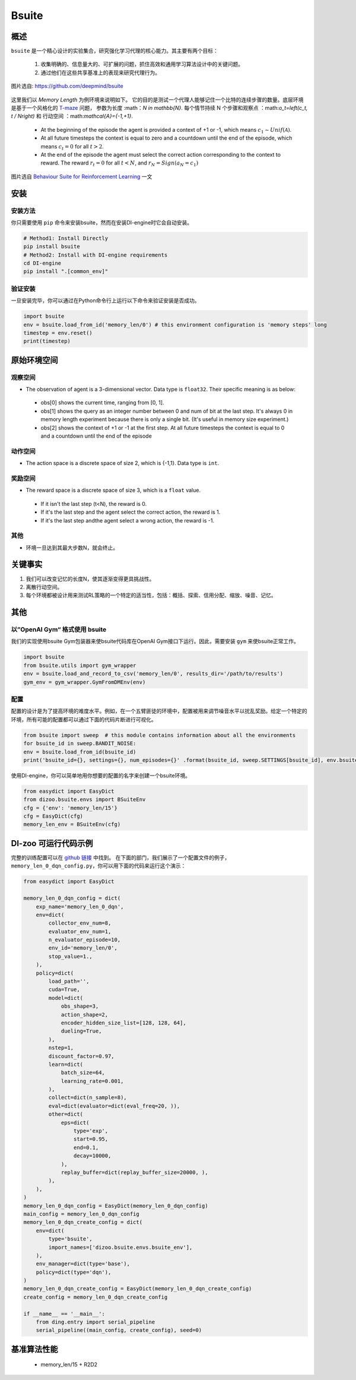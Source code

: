 
Bsuite
~~~~~~~

概述
============

``bsuite``  是一个精心设计的实验集合，研究强化学习代理的核心能力。其主要有两个目标：

    1. 收集明确的、信息量大的、可扩展的问题，抓住高效和通用学习算法设计中的关键问题。
    2. 通过他们在这些共享基准上的表现来研究代理行为。

.. figure:: ./images/bsuite.png
   :align: center
   :scale: 70%

   图片选自: https://github.com/deepmind/bsuite

这里我们以 *Memory Length* 为例环境来说明如下。 它的目的是测试一个代理人能够记住一个比特的连续步骤的数量。底层环境是基于一个风格化的 `T-maze <https://en.wikipedia.org/wiki/T-maze>`__ 问题， 参数为长度 :math：`N \in \mathbb{N}`. 
每个情节持续 N 个步骤和观察点 ：math:`o_t=\left(c_t, t / N\right)` 和
行动空间 ：math:`\mathcal{A}=\{-1,+1\}`.

   - At the beginning of the episode the agent is provided a context of +1 or -1, which means :math:`c_1 \sim {Unif}(\mathcal{A})`.
   - At all future timesteps the context is equal to zero and a countdown until the end of the episode, which means :math:`c_t=0` for all :math:`t>2`.
   - At the end of the episode the agent must select the correct action corresponding to the context to reward. The reward :math:`r_t=0` for all :math:`t<N`, and :math:`r_N={Sign}\left(a_N=c_1\right)`


.. figure:: ./images/bsuite_memory_length.png
   :align: center
   :scale: 70%

   图片选自 `Behaviour Suite for Reinforcement Learning <https://arxiv.org/abs/1908.03568>`__ 一文

安装
=============

安装方法
-----------------

你只需要使用 ``pip`` 命令来安装bsuite，然而在安装DI-engine时它会自动安装。

.. code:: shell

   # Method1: Install Directly
   pip install bsuite
   # Method2: Install with DI-engine requirements
   cd DI-engine
   pip install ".[common_env]"

验证安装
--------------------

一旦安装完毕，你可以通过在Python命令行上运行以下命令来验证安装是否成功。

.. code:: python

   import bsuite
   env = bsuite.load_from_id('memory_len/0') # this environment configuration is 'memory steps' long
   timestep = env.reset()
   print(timestep)

原始环境空间
===========================

观察空间
-------------------

-  The observation of agent is a 3-dimensional vector. Data type is ``float32``. Their specific meaning is as below:

  -  obs[0] shows the current time, ranging from [0, 1]. 
  -  obs[1] shows the query as an integer number between 0 and num of bit at the last step. It's always 0 in memory length experiment because there is only a single bit. (It's useful in memory size experiment.)
  -  obs[2] shows the context of +1 or -1 at the first step. At all future timesteps the context is equal to 0 and a countdown until the end of the episode

动作空间
---------------

-  The action space is a discrete space of size 2, which is {-1,1}. Data type is ``int``.

奖励空间
-------------

-  The reward space is a discrete space of size 3, which is a ``float`` value.

  -  If it isn't the last step (t<N), the reward is 0.
  -  If it's the last step and the agent select the correct action, the reward is 1.
  -  If it's the last step andthe agent select a wrong action, the reward is -1.

其他
-------

-  环境一旦达到其最大步数N，就会终止。


关键事实
==========

1. 我们可以改变记忆的长度N，使其逐渐变得更具挑战性。

2. 离散行动空间。

3. 每个环境都被设计用来测试RL策略的一个特定的适当性，包括：概括、探索、信用分配、缩放、噪音、记忆。


其他
=======

以”OpenAI Gym“ 格式使用 bsuite 
------------------------------------

我们的实现使用bsuite Gym包装器来使bsuite代码库在OpenAI Gym接口下运行。因此，需要安装 ``gym`` 来使bsuite正常工作。

.. code:: python

   import bsuite
   from bsuite.utils import gym_wrapper
   env = bsuite.load_and_record_to_csv('memory_len/0', results_dir='/path/to/results')
   gym_env = gym_wrapper.GymFromDMEnv(env)

配置
-----------------------

配置的设计是为了提高环境的难度水平。例如，在一个五臂匪徒的环境中，配置被用来调节噪音水平以扰乱奖励。给定一个特定的环境，所有可能的配置都可以通过下面的代码片断进行可视化。

.. code:: python

   from bsuite import sweep  # this module contains information about all the environments
   for bsuite_id in sweep.BANDIT_NOISE:
   env = bsuite.load_from_id(bsuite_id)
   print('bsuite_id={}, settings={}, num_episodes={}' .format(bsuite_id, sweep.SETTINGS[bsuite_id], env.bsuite_num_episodes))

.. image:: ./images/bsuite_config.png
   :align: center

使用DI-engine，你可以简单地用你想要的配置的名字来创建一个bsuite环境。

.. code:: python

   from easydict import EasyDict
   from dizoo.bsuite.envs import BSuiteEnv
   cfg = {'env': 'memory_len/15'}
   cfg = EasyDict(cfg)
   memory_len_env = BSuiteEnv(cfg)


DI-zoo 可运行代码示例
=======================
完整的训练配置可以在 `github
链接 <https://github.com/opendilab/DI-engine/tree/main/dizoo/bsuite/config/serial>`__ 中找到。
在下面的部门，我们展示了一个配置文件的例子，``memory_len_0_dqn_config.py``\ ，你可以用下面的代码来运行这个演示：

.. code:: python

    from easydict import EasyDict

    memory_len_0_dqn_config = dict(
        exp_name='memory_len_0_dqn',
        env=dict(
            collector_env_num=8,
            evaluator_env_num=1,
            n_evaluator_episode=10,
            env_id='memory_len/0',
            stop_value=1.,
        ),
        policy=dict(
            load_path='',
            cuda=True,
            model=dict(
                obs_shape=3,
                action_shape=2,
                encoder_hidden_size_list=[128, 128, 64],
                dueling=True,
            ),
            nstep=1,
            discount_factor=0.97,
            learn=dict(
                batch_size=64,
                learning_rate=0.001,
            ),
            collect=dict(n_sample=8),
            eval=dict(evaluator=dict(eval_freq=20, )),
            other=dict(
                eps=dict(
                    type='exp',
                    start=0.95,
                    end=0.1,
                    decay=10000,
                ),
                replay_buffer=dict(replay_buffer_size=20000, ),
            ),
        ),
    )
    memory_len_0_dqn_config = EasyDict(memory_len_0_dqn_config)
    main_config = memory_len_0_dqn_config
    memory_len_0_dqn_create_config = dict(
        env=dict(
            type='bsuite',
            import_names=['dizoo.bsuite.envs.bsuite_env'],
        ),
        env_manager=dict(type='base'),
        policy=dict(type='dqn'),
    )
    memory_len_0_dqn_create_config = EasyDict(memory_len_0_dqn_create_config)
    create_config = memory_len_0_dqn_create_config

    if __name__ == '__main__':
        from ding.entry import serial_pipeline
        serial_pipeline((main_config, create_config), seed=0)


基准算法性能
===============================

   - memory_len/15 + R2D2

   .. figure:: ./images/bsuite_momery_len_15_r2d2.png
      :align: center
      :scale: 70%

